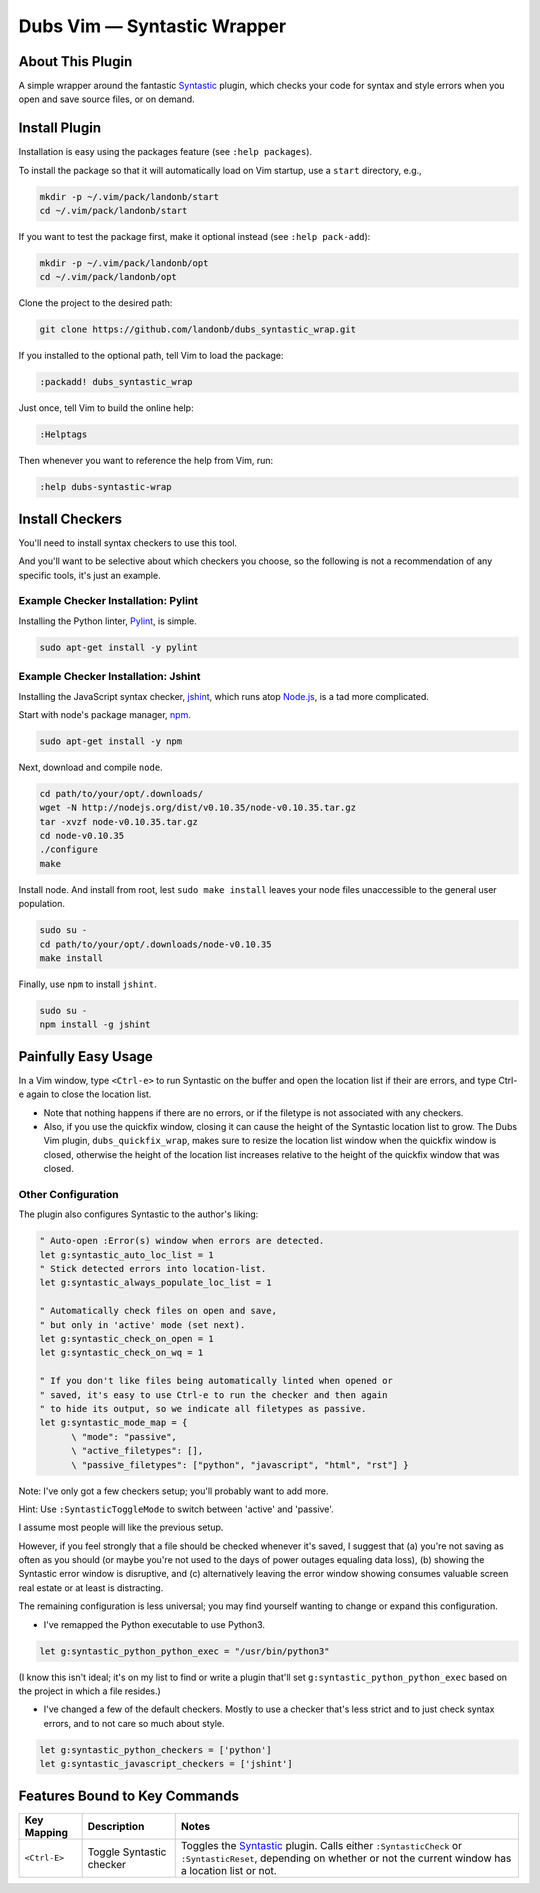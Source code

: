 ####################################
Dubs Vim |em_dash| Syntastic Wrapper
####################################

.. |em_dash| unicode:: 0x2014 .. em dash

About This Plugin
=================

A simple wrapper around the fantastic
`Syntastic <https://github.com/scrooloose/syntastic>`__
plugin, which checks your code for syntax and style errors
when you open and save source files, or on demand.

Install Plugin
==============

Installation is easy using the packages feature (see ``:help packages``).

To install the package so that it will automatically load on Vim startup,
use a ``start`` directory, e.g.,

.. code-block:: bash

    mkdir -p ~/.vim/pack/landonb/start
    cd ~/.vim/pack/landonb/start

If you want to test the package first, make it optional instead
(see ``:help pack-add``):

.. code-block:: bash

    mkdir -p ~/.vim/pack/landonb/opt
    cd ~/.vim/pack/landonb/opt

Clone the project to the desired path:

.. code-block:: bash

    git clone https://github.com/landonb/dubs_syntastic_wrap.git

If you installed to the optional path, tell Vim to load the package:

.. code-block:: vim

   :packadd! dubs_syntastic_wrap

Just once, tell Vim to build the online help:

.. code-block:: vim

   :Helptags

Then whenever you want to reference the help from Vim, run:

.. code-block:: vim

   :help dubs-syntastic-wrap

Install Checkers
================

You'll need to install syntax checkers to use this tool.

And you'll want to be selective about which checkers you
choose, so the following is not a recommendation of any
specific tools, it's just an example.

Example Checker Installation: Pylint
------------------------------------

Installing the Python linter,
`Pylint <http://www.pylint.org/>`__,
is simple.

.. code-block:: bash

   sudo apt-get install -y pylint

Example Checker Installation: Jshint
------------------------------------

Installing the JavaScript syntax checker,
`jshint <http://jshint.com/>`__, which runs atop
`Node.js <http://nodejs.org/>`__,
is a tad more complicated.

Start with node's package manager,
`npm <https://www.npmjs.com/>`__.

.. code-block:: bash

   sudo apt-get install -y npm

Next, download and compile ``node``.

.. code-block:: bash

   cd path/to/your/opt/.downloads/
   wget -N http://nodejs.org/dist/v0.10.35/node-v0.10.35.tar.gz
   tar -xvzf node-v0.10.35.tar.gz
   cd node-v0.10.35
   ./configure
   make

Install node.
And install from root, lest ``sudo make install`` leaves
your node files unaccessible to the general user population.

.. code-block:: bash

   sudo su -
   cd path/to/your/opt/.downloads/node-v0.10.35
   make install

Finally, use ``npm`` to install ``jshint``.

.. code-block:: bash

   sudo su -
   npm install -g jshint

Painfully Easy Usage
====================

In a Vim window, type ``<Ctrl-e>`` to run Syntastic on the buffer
and open the location list if their are errors, and type
Ctrl-e again to close the location list.

* Note that nothing happens if there are no errors,
  or if the filetype is not associated with any checkers.

* Also, if you use the quickfix window, closing it can
  cause the height of the Syntastic location list to grow.
  The Dubs Vim plugin, ``dubs_quickfix_wrap``, makes sure to
  resize the location list window when the quickfix window is
  closed, otherwise the height of the location list increases
  relative to the height of the quickfix window that was closed.

Other Configuration
-------------------

The plugin also configures Syntastic to the author's liking:

.. code-block:: vim

   " Auto-open :Error(s) window when errors are detected.
   let g:syntastic_auto_loc_list = 1
   " Stick detected errors into location-list.
   let g:syntastic_always_populate_loc_list = 1

   " Automatically check files on open and save,
   " but only in 'active' mode (set next).
   let g:syntastic_check_on_open = 1
   let g:syntastic_check_on_wq = 1

   " If you don't like files being automatically linted when opened or
   " saved, it's easy to use Ctrl-e to run the checker and then again
   " to hide its output, so we indicate all filetypes as passive.
   let g:syntastic_mode_map = {
         \ "mode": "passive",
         \ "active_filetypes": [],
         \ "passive_filetypes": ["python", "javascript", "html", "rst"] }

Note: I've only got a few checkers setup; you'll probably want to add more.

Hint: Use ``:SyntasticToggleMode`` to switch between 'active' and 'passive'.

I assume most people will like the previous setup.

However, if you feel strongly that a file should be checked whenever
it's saved, I suggest that (a) you're not saving as often
as you should (or maybe you're not used to the days
of power outages equaling data loss), (b) showing the
Syntastic error window is disruptive, and (c) alternatively
leaving the error window showing consumes valuable screen
real estate or at least is distracting.

The remaining configuration is less universal;
you may find yourself wanting to change or expand
this configuration.

- I've remapped the Python executable to use Python3.

.. code-block:: vim

   let g:syntastic_python_python_exec = "/usr/bin/python3"

(I know this isn't ideal; it's on my list to find or write
a plugin that'll set ``g:syntastic_python_python_exec``
based on the project in which a file resides.)

- I've changed a few of the default checkers.
  Mostly to use a checker that's less strict
  and to just check syntax errors,
  and to not care so much about style.

.. code-block:: vim

   let g:syntastic_python_checkers = ['python']
   let g:syntastic_javascript_checkers = ['jshint']

Features Bound to Key Commands
==============================

==================================  ==================================  ==============================================================================
Key Mapping                         Description                         Notes
==================================  ==================================  ==============================================================================
 ``<Ctrl-E>``                       Toggle Syntastic checker            Toggles the `Syntastic <https://github.com/scrooloose/syntastic>`__ plugin.
                                                                        Calls either ``:SyntasticCheck`` or ``:SyntasticReset``, depending on
                                                                        whether or not the current window has a location list or not.
==================================  ==================================  ==============================================================================

